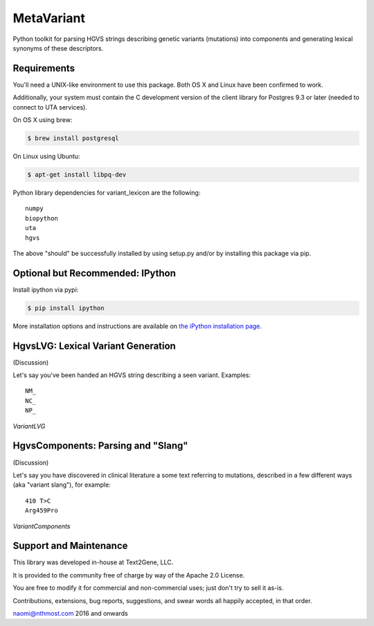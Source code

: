 ******************************************************
MetaVariant
******************************************************

Python toolkit for parsing HGVS strings describing genetic variants (mutations)
into components and generating lexical synonyms of these descriptors.

Requirements
------------

You'll need a UNIX-like environment to use this package. Both OS X and Linux have been confirmed to work.

Additionally, your system must contain the C development version of the client library
for Postgres 9.3 or later (needed to connect to UTA services). 

On OS X using brew:

.. code-block:: bash

  $ brew install postgresql

On Linux using Ubuntu:

.. code-block:: bash

  $ apt-get install libpq-dev

Python library dependencies for variant_lexicon are the following::

  numpy
  biopython
  uta
  hgvs

The above "should" be successfully installed by using setup.py and/or by installing
this package via pip.


Optional but Recommended: IPython
---------------------------------

Install ipython via pypi:

.. code-block:: bash

  $ pip install ipython
  
More installation options and instructions are available on `the iPython installation page <http://ipython.org/ipython-doc/stable/install/install.html>`_.


HgvsLVG: Lexical Variant Generation
-----------------------------------

(Discussion)

Let's say you've been handed an HGVS string describing a seen variant. Examples::

  NM_
  NC_
  NP_

*VariantLVG*


HgvsComponents: Parsing and "Slang"
-----------------------------------

(Discussion)

Let's say you have discovered in clinical literature a some text referring to mutations,
described in a few different ways (aka "variant slang"), for example::

  410 T>C
  Arg459Pro

*VariantComponents*


Support and Maintenance
-----------------------

This library was developed in-house at Text2Gene, LLC.

It is provided to the community free of charge by way of the Apache 2.0 License.

You are free to modify it for commercial and non-commercial uses; just don't try to sell it as-is.

Contributions, extensions, bug reports, suggestions, and swear words all happily accepted, 
in that order.

naomi@nthmost.com
2016 and onwards